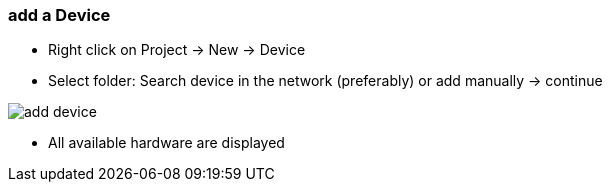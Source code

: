 === add a Device
	- Right click on Project -> New -> Device
	- Select folder: Search device in the network (preferably) or add manually -> continue +
	
image::add_device.gif[]
	
			- All available hardware are displayed
